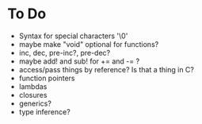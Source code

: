 * To Do
  - Syntax for special characters '\0'
  - maybe make "void" optional for functions?
  - inc, dec, pre-inc?, pre-dec?
  - maybe add! and sub! for += and -= ?
  - access/pass things by reference? Is that a thing in C?
  - function pointers
  - lambdas
  - closures
  - generics?
  - type inference?
